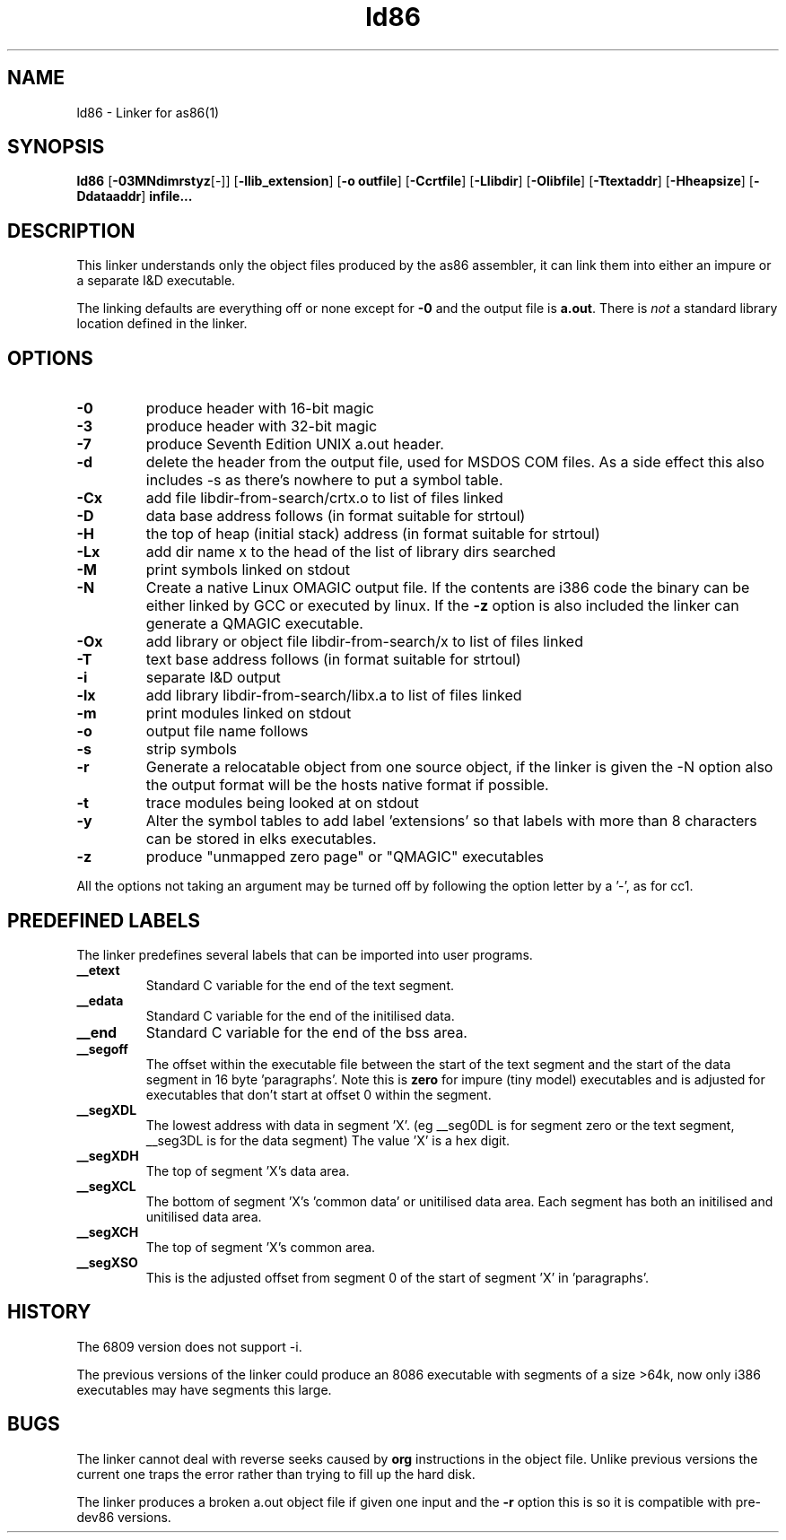 .TH ld86 1 "Apr, 1997"
.BY Bruce Evans
.nh
.SH NAME
ld86 \- Linker for as86(1)
.SH SYNOPSIS
.BR ld86
.RB [ -03MNdimrstyz [-]]
.RB [ -llib_extension ]
.RB [ -o\ outfile ]
.RB [ -Ccrtfile ]
.RB [ -Llibdir ]
.RB [ -Olibfile ]
.RB [ -Ttextaddr ]
.RB [ -Hheapsize ]
.RB [ -Ddataaddr ]
.B infile...

.SH DESCRIPTION
This linker understands only the object files produced by the as86 assembler,
it can link them into either an impure or a separate I&D executable.

The linking defaults are everything off or none except for
.B -0
and the output file is
.BR a.out .
There is
.I not
a standard library location defined in the linker.

.SH OPTIONS
.TP
.B -0
produce header with 16-bit magic
.\"and use library subdir i86 for -lx
.TP
.B -3
produce header with 32-bit magic
.\"and use library subdir i386 for -lx
.TP
.B -7
produce Seventh Edition UNIX a.out header.
.TP
.B -d
delete the header from the output file, used for MSDOS COM files. As a side
effect this also includes -s as there's nowhere to put a symbol table.
.TP
.B -Cx
add file libdir-from-search/crtx.o to list of files linked
.TP
.B -D
data base address follows (in format suitable for strtoul)
.TP
.B -H
the top of heap (initial stack) address (in format suitable for strtoul)
.TP
.B -Lx
add dir name x to the head of the list of library dirs searched
.TP
.B -M
print symbols linked on stdout
.TP
.B -N
Create a native Linux OMAGIC output file. If the contents are i386 code the
binary can be either linked by GCC or executed by linux. If the
.B -z
option is also included the linker can generate a QMAGIC executable.
.TP
.B -Ox
add library or object file libdir-from-search/x to list of files linked
.TP
.B -T
text base address follows (in format suitable for strtoul)
.TP
.B -i
separate I&D output
.TP
.B -lx
add library libdir-from-search/libx.a to list of files linked
.TP
.B -m
print modules linked on stdout
.TP
.B -o
output file name follows
.TP
.B -s
strip symbols
.TP
.B -r
Generate a relocatable object from one source object, if the linker is
given the -N option also the output format will be the hosts native format
if possible.
.TP
.B -t
trace modules being looked at on stdout
.TP
.B -y
Alter the symbol tables to add label 'extensions' so that labels with
more than 8 characters can be stored in elks executables.
.TP
.B -z
produce "unmapped zero page" or "QMAGIC" executables
.P
All the options not taking an argument may be turned off by following the
option letter by a '-', as for cc1.
.SH PREDEFINED LABELS
The linker predefines several labels that can be imported into user programs.
.TP
.B __etext
Standard C variable for the end of the text segment.
.TP
.B __edata
Standard C variable for the end of the initilised data.
.TP
.B __end
Standard C variable for the end of the bss area.
.TP
.B __segoff
The offset within the executable file between the start of the text segment
and the start of the data segment in 16 byte 'paragraphs'. Note this is
.B zero
for impure (tiny model) executables and is adjusted for executables that
don't start at offset 0 within the segment.
.TP
.B __segXDL
The lowest address with data in segment 'X'. (eg __seg0DL is for segment zero
or the text segment, __seg3DL is for the data segment)
The value 'X' is a hex digit.
.TP
.B __segXDH
The top of segment 'X's data area.
.TP
.B __segXCL
The bottom of segment 'X's 'common data' or unitilised data area. Each 
segment has both an initilised and unitilised data area.
.TP
.B __segXCH
The top of segment 'X's common area.
.TP
.B __segXSO
This is the adjusted offset from segment 0 of the start of segment 'X'
in 'paragraphs'.

.SH HISTORY

The 6809 version does not support -i.

The previous versions of the linker could produce an 8086 executable with
segments of a size >64k, now only i386 executables may have segments
this large.

.SH BUGS
The linker cannot deal with reverse seeks caused by
.B org
instructions in the object file. Unlike previous versions the current one
traps the error rather than trying to fill up the hard disk.

The linker produces a broken a.out object file if given one input and the
.B -r
option this is so it is compatible with pre-dev86 versions.

